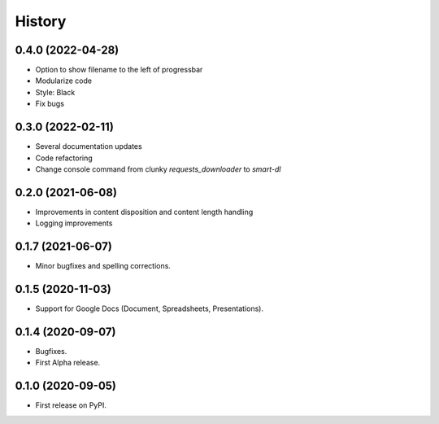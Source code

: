 History
=======

0.4.0 (2022-04-28)
------------------

* Option to show filename to the left of progressbar
* Modularize code
* Style: Black
* Fix bugs

0.3.0 (2022-02-11)
------------------

* Several documentation updates
* Code refactoring
* Change console command from clunky `requests_downloader` to `smart-dl`

0.2.0 (2021-06-08)
------------------

* Improvements in content disposition and content length handling
* Logging improvements

0.1.7 (2021-06-07)
------------------

* Minor bugfixes and spelling corrections.

0.1.5 (2020-11-03)
------------------

* Support for Google Docs (Document, Spreadsheets, Presentations).

0.1.4 (2020-09-07)
------------------

* Bugfixes.
* First Alpha release.

0.1.0 (2020-09-05)
------------------

* First release on PyPI.
